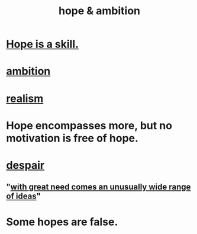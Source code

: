 :PROPERTIES:
:ID:       99d42cca-e03f-4d44-b383-4cf5107bfeff
:END:
#+title: hope & ambition
* [[https://github.com/JeffreyBenjaminBrown/public_notes_with_github-navigable_links/blob/master/hope_is_a_skill.org][Hope is a skill.]]
* [[https://github.com/JeffreyBenjaminBrown/public_notes_with_github-navigable_links/blob/master/motivation.org][ambition]]
* [[https://github.com/JeffreyBenjaminBrown/public_notes_with_github-navigable_links/blob/master/realism.org][realism]]
* Hope encompasses more, but no motivation is free of hope.
* [[https://github.com/JeffreyBenjaminBrown/public_notes_with_github-navigable_links/blob/master/desperation_and_despair.org][despair]]
** "[[https://github.com/JeffreyBenjaminBrown/public_notes_with_github-navigable_links/blob/master/with_great_need_comes_an_unusually_wide_range_of_ideas.org][with great need comes an unusually wide range of ideas]]"
* Some hopes are false.
